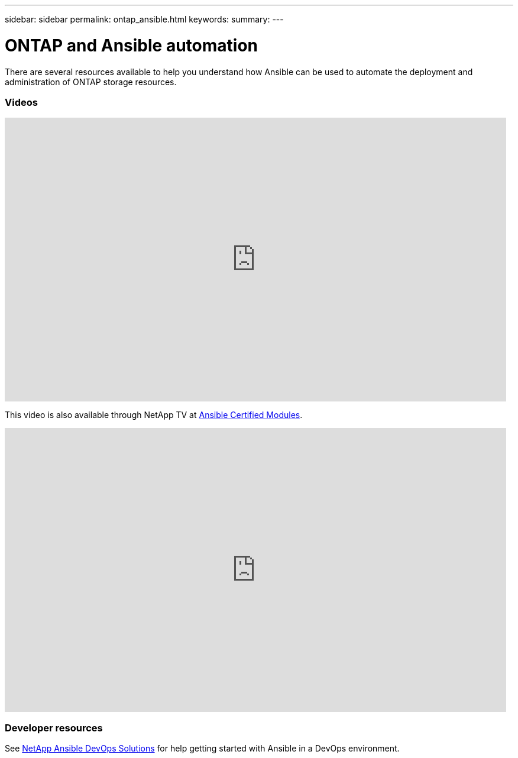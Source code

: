 ---
sidebar: sidebar
permalink: ontap_ansible.html
keywords:
summary:
---

= ONTAP and Ansible automation
:hardbreaks:
:nofooter:
:icons: font
:linkattrs:
:imagesdir: ./media/

[.lead]
There are several resources available to help you understand how Ansible can be used to automate the deployment and administration of ONTAP storage resources.

=== Videos

video::L5DZBV_Sg9E[youtube, width=848, height=480]

This video is also available through NetApp TV at link:https://tv.netapp.com/detail/video/6217195551001[Ansible Certified Modules^].

video::ZlmQ5IuVZD8[youtube, width=848, height=480]

=== Developer resources

See link:https://www.netapp.com/devops-solutions/ansible/[NetApp Ansible DevOps Solutions^] for help getting started with Ansible in a DevOps environment.
